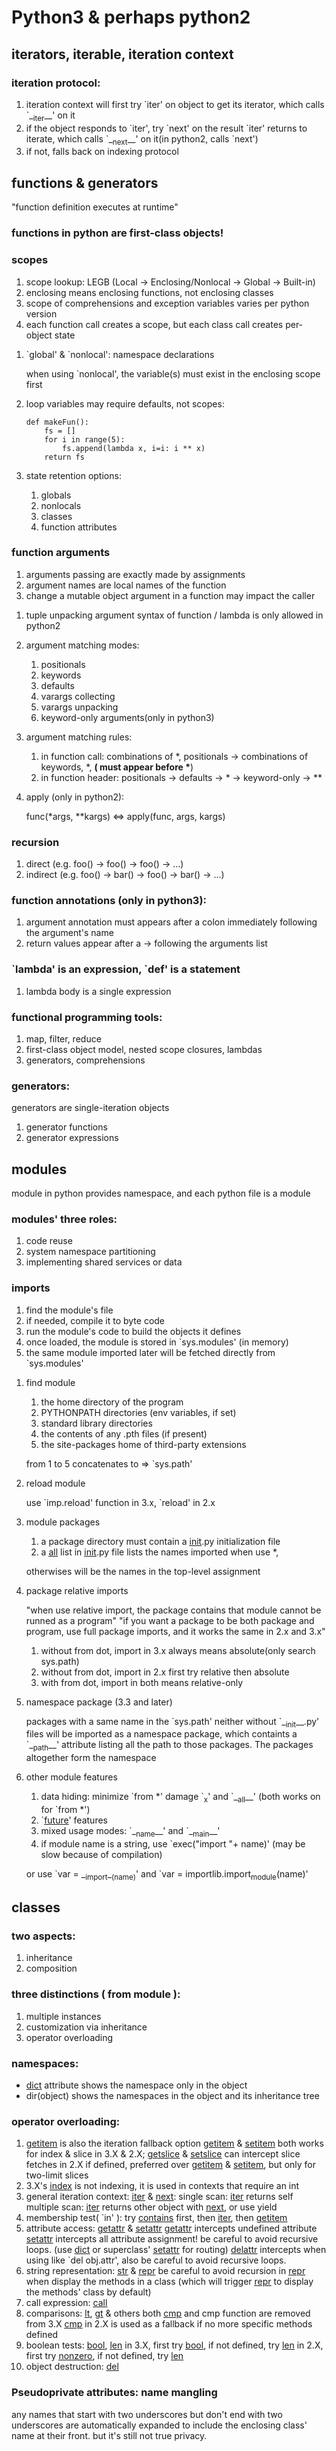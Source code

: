 * Python3 & perhaps python2

** iterators, iterable, iteration context

*** iteration protocol:
    1. iteration context will first try `iter' on object to get its iterator, which calls 
       `__iter__' on it
    2. if the object responds to `iter', try `next' on the result `iter' returns to iterate,
       which calls `__next__' on it(in python2, calls `next')
    3. if not, falls back on indexing protocol

** functions & generators 
   "function definition executes at runtime"

*** functions in python are first-class objects!

*** scopes
1. scope lookup: LEGB (Local -> Enclosing/Nonlocal -> Global -> Built-in)
2. enclosing means enclosing functions, not enclosing classes
3. scope of comprehensions and exception variables varies per python version
4. each function call creates a scope, but each class call creates per-object state

**** `global' & `nonlocal': namespace declarations
    when using `nonlocal', the variable(s) must exist in the enclosing scope first

**** loop variables may require defaults, not scopes:
#+BEGIN_SRC python3
def makeFun():
    fs = []
    for i in range(5):
        fs.append(lambda x, i=i: i ** x)
    return fs
#+END_SRC

**** state retention options:
1. globals
2. nonlocals
3. classes
4. function attributes

*** function arguments
    1. arguments passing are exactly made by assignments
    2. argument names are local names of the function
    3. change a mutable object argument in a function may impact the caller

**** tuple unpacking argument syntax of function / lambda is only allowed in python2

**** argument matching modes:
     1. positionals
     2. keywords
     3. defaults
     4. varargs collecting
     5. varargs unpacking
     6. keyword-only arguments(only in python3)

**** argument matching rules:
     1. in function call: 
       combinations of *, positionals -> combinations of keywords, *, **(* must appear before **)
     2. in function header: 
       positionals -> defaults -> * -> keyword-only -> **

**** apply (only in python2):
     func(*args, **kargs) <=> apply(func, args, kargs)

*** recursion
     1. direct (e.g. foo() -> foo() -> foo() -> ...)
     2. indirect (e.g. foo() -> bar() -> foo() -> bar() -> ...)

*** function annotations (only in python3):
     1. argument annotation must appears after a colon immediately following 
        the argument's name
     2. return values appear after a -> following the arguments list

*** `lambda' is an expression, `def' is a statement
****  lambda body is a single expression

*** functional programming tools:
    1. map, filter, reduce
    2. first-class object model, nested scope closures, lambdas
    3. generators, comprehensions

*** generators:
    generators are single-iteration objects
    1. generator functions
    2. generator expressions

** modules
   module in python provides namespace, and each python file is a module

*** modules' three roles:
    1. code reuse
    2. system namespace partitioning
    3. implementing shared services or data

*** imports
    1. find the module's file
    2. if needed, compile it to byte code
    3. run the module's code to build the objects it defines
    4. once loaded, the module is stored in `sys.modules' (in memory)
    5. the same module imported later will be fetched directly from `sys.modules'

**** find module
     1. the home directory of the program
     2. PYTHONPATH directories (env variables, if set)
     3. standard library directories
     4. the contents of any .pth files (if present)
     5. the site-packages home of third-party extensions
  from 1 to 5 concatenates to => `sys.path'

**** reload module
     use `imp.reload' function in 3.x, `reload' in 2.x

**** module packages
     1. a package directory must contain a __init__.py initialization file
     2. a __all__ list in __init__.py file lists the names imported when use *,
	otherwises will be the names in the top-level assignment 

**** package relative imports
     "when use relative import, the package contains that module cannot be 
     runned as a program"
     "if you want a package to be both package and program, use full package
     imports, and it works the same in 2.x and 3.x"

     1. without from dot, import in 3.x always means absolute(only search sys.path)
     2. without from dot, import in 2.x first try relative then absolute
     3. with from dot, import in both means relative-only

**** namespace package (3.3 and later)
     packages with a same name in the `sys.path' neither without `__init__.py'
     files will be imported as a namespace package, which containts a 
     `__path__' attribute listing all the path to those packages.  The packages 
     altogether form the namespace
     
**** other module features
     1. data hiding: minimize `from *' damage `_x' and `__all__' (both works on 
        for `from *')
     2. `__future__' features
     3. mixed usage modes: `__name__' and `__main__'
     4. if module name is a string, use `exec("import "+ name)' (may be slow 
        because of compilation)
	or use `var = __import__(name)' and `var = importlib.import_module(name)'

** classes

*** two aspects:
    1. inheritance
    2. composition

*** three distinctions ( from module ):
    1. multiple instances
    2. customization via inheritance
    3. operator overloading

*** namespaces:
    - __dict__ attribute shows the namespace only in the object
    - dir(object) shows the namespaces in the object and its inheritance tree

*** operator overloading:
    1. __getitem__ is also the iteration fallback option
       __getitem__ & __setitem__ both works for index & slice in 3.X & 2.X; 
       __getslice__ & __setslice__ can intercept slice fetches in 2.X if defined,
       preferred over __getitem__ & __setitem__, but only for two-limit slices
    2. 3.X's __index__ is not indexing, it is used in contexts that require an int
    3. general iteration context: __iter__ & __next__:
       single scan: __iter__ returns self
       multiple scan: __iter__ returns other object with __next__, or use yield
    4. membership test( `in' ):
       try __contains__ first, then __iter__, then __getitem__
    5. attribute access: __getattr__ & __setattr__
       __getattr__ intercepts undefined attribute
       __setattr__ intercepts all attribute assignment!  be careful to avoid 
         recursive loops.  (use __dict__ or superclass' __setattr__ for routing)
       __delattr__ intercepts when using like `del obj.attr', also be careful to 
         avoid recursive loops.
    6. string representation: __str__ & __repr__
       be careful to avoid recursion in __repr__ when display the methods in a
       class (which will trigger __repr__ to display the methods' class by default)
    7. call expression: __call__
    8. comparisons: __lt__, __gt__ & others
       both __cmp__ and cmp function are removed from 3.X
       __cmp__ in 2.X is used as a fallback if no more specific methods defined
    9. boolean tests: __bool__, __len__
       in 3.X, first try __bool__, if not defined, try __len__
       in 2.X, first try __nonzero__, if not defined, try __len__
    10. object destruction: __del__

*** Pseudoprivate attributes: name mangling
    any names that start with two underscores but don't end with two underscores
    are automatically expanded to include the enclosing class' name at their front.  
    but it's still not true privacy.

*** methods are objects: bound methods & unbound methods
    - unbound methods are functions in 3.X

*** new-style class changes:
**** __X__ attribute fetch for built-ins: instance skipped
     - interceptions of built-in operations will skip instances in new-style class
       (e.g. print(x) searching __str__ or __repr__ begins from x's class, not from x)
     - __getattr__ in new-style class will not intercept __X__ methods used by 
       built-in operations

**** inheritance search order: multiple inheritance and diamonds
     - attribute resolution differs in classic classes and new-style classes.
       in classic classes(only in 2.X): depth-first, then left-to-right.
       in new-style classes: more breadth-first(new-style MRO(method resolution order)).
     - trace the search order with __mro__ attribute on new style classes.

**** classes and types merged: type testing
     - type is the class of all the class objects, as known as metaclass.

**** automatic root class
     - all classes in 3 have `object' class as its default root class.

**** new advanced tools
     - slots, properties, descriptors, super and __getattribute__...

*** new advanced tools: slots, properties, descriptors, super ...
**** slots:
     - when a class defines __slots__ without __dict__ name, its instance 
       will not have an attribute namespace dictionary.
     - when multiple superclasses have __slots__, only the lowest will be
       accessed with instance.__slots__
     - slots in subs when absent in supers(or vice versa) will be pointless
     - redefinition makes super slots pointless
     - slots prevent class-level defaults

**** properties:
     - intercept attribute access for some given attributes

**** static and class methods:
     `staticmethod' & `classmethod'
     - both functions are required to enable these special method modes in 2.X,
       and are generally needed in 3.X.  staticmethod declaration is only required 
       if such methods are called through instances in 3.X.

**** decorators:
     - function decorators and method decorators (more or less metafunctions)
     - class decorators (more or less metaclasses)

**** super:
     - `super' is a proxy class
     - `super' will naively pick just the leftmost superclass in the MRO
     - `super' doesn't fully work in the presence of __X__ operator methods (
       builtin operators attribute fetch skip instances)

** common std lib modules:
   1. os (for underlying os)
   2. sys (for python compiler and virtual machine)
   3. timeit (recording and timing code executes time for analysis)
   4. profile (complete source code profiler tool)
   5. glob (get directory listings)
